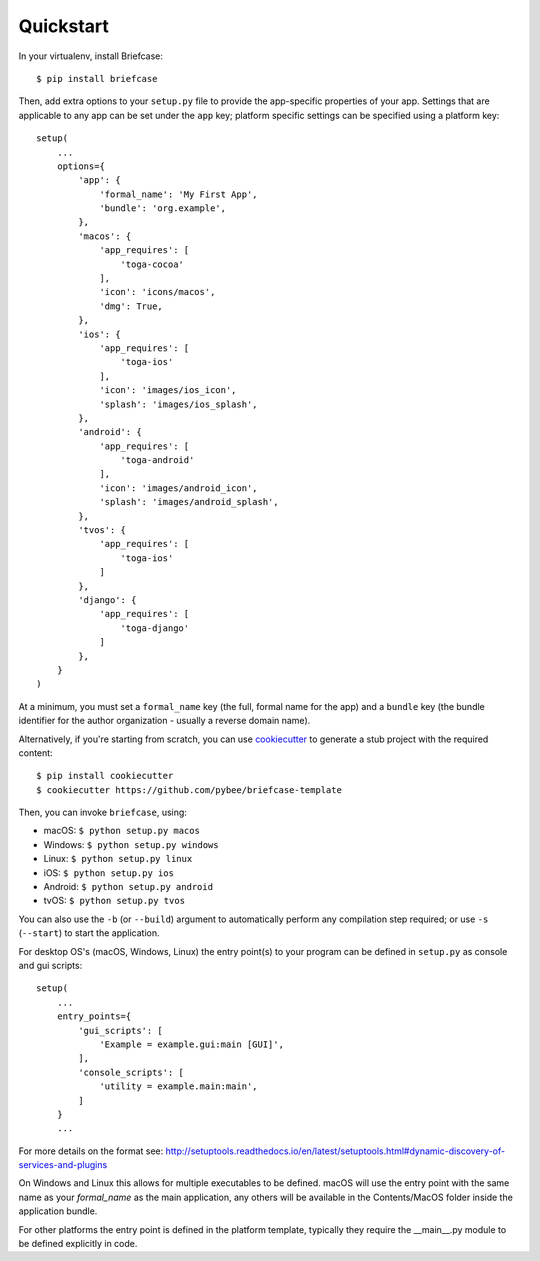Quickstart
==========

In your virtualenv, install Briefcase::

    $ pip install briefcase

Then, add extra options to your ``setup.py`` file to provide the
app-specific properties of your app. Settings that are applicable
to any app can be set under the ``app`` key; platform
specific settings can be specified using a platform key::

    setup(
        ...
        options={
            'app': {
                'formal_name': 'My First App',
                'bundle': 'org.example',
            },
            'macos': {
                'app_requires': [
                    'toga-cocoa'
                ],
                'icon': 'icons/macos',
                'dmg': True,
            },
            'ios': {
                'app_requires': [
                    'toga-ios'
                ],
                'icon': 'images/ios_icon',
                'splash': 'images/ios_splash',
            },
            'android': {
                'app_requires': [
                    'toga-android'
                ],
                'icon': 'images/android_icon',
                'splash': 'images/android_splash',
            },
            'tvos': {
                'app_requires': [
                    'toga-ios'
                ]
            },
            'django': {
                'app_requires': [
                    'toga-django'
                ]
            },
        }
    )

At a minimum, you must set a ``formal_name`` key (the full, formal name for the
app) and a ``bundle`` key (the bundle identifier for the author organization -
usually a reverse domain name).

Alternatively, if you're starting from scratch, you can use `cookiecutter`_ to
generate a stub project with the required content::

    $ pip install cookiecutter
    $ cookiecutter https://github.com/pybee/briefcase-template

.. _cookiecutter: http://github.com/audreyr/cookiecutter

Then, you can invoke ``briefcase``, using:

* macOS: ``$ python setup.py macos``
* Windows: ``$ python setup.py windows``
* Linux: ``$ python setup.py linux``
* iOS: ``$ python setup.py ios``
* Android: ``$ python setup.py android``
* tvOS: ``$ python setup.py tvos``


You can also use the ``-b`` (or ``--build``) argument to automatically
perform any compilation step required; or use ``-s`` (``--start``) to
start the application.

For desktop OS's (macOS, Windows, Linux) the entry point(s) to your program can
be defined in ``setup.py`` as console and gui scripts::

    setup(
        ...
        entry_points={
            'gui_scripts': [
                'Example = example.gui:main [GUI]',
            ],
            'console_scripts': [
                'utility = example.main:main',
            ]
        }
        ...

For more details on the format see:
http://setuptools.readthedocs.io/en/latest/setuptools.html#dynamic-discovery-of-services-and-plugins

On Windows and Linux this allows for multiple executables to be defined.
macOS will use the entry point with the same name as your `formal_name` as the
main application, any others will be available in the Contents/MacOS folder inside the
application bundle.

For other platforms the entry point is defined in the platform template, typically
they require the __main__.py module to be defined explicitly in code.
